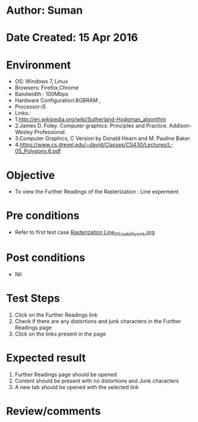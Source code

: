 * Author: Suman
* Date Created: 15 Apr 2016
* Environment
  - OS: Windows 7, Linux
  - Browsers: Firefox,Chrome
  - Bandwidth : 100Mbps
  - Hardware Configuration:8GBRAM , 
  - Processor:i5
  - Links: 
  - 1.http://en.wikipedia.org/wiki/Sutherland-Hodgman_algorithm
  - 2.James D. Foley. Computer graphics: Principles and Practice. Addison-Wesley Professional.
  - 3.Computer Graphics, C Version by Donald Hearn and M. Pauline Baker
  - 4.https://www.cs.drexel.edu/~david/Classes/CS430/Lectures/L-05_Polygons.6.pdf

* Objective
  - To view the Further Readings of the Rasterization : Line experment

* Pre conditions
  - Refer to first test case [[https://github.com/Virtual-Labs/computer-graphics-iiith/blob/master/test-cases/integration_test-cases/Rasterization Line/Rasterization Line_01_Usability_smk.org][Rasterization Line_01_Usability_smk.org]]

* Post conditions
  - Nil
* Test Steps
  1. Click on the Further Readings link 
  2. Check if there are any distortions and junk characters in the Further Readings page  
  3. Click on the links present in the page

* Expected result
  1. Further Readings page should be opened
  2. Content should be present with no distortions and Junk characters
  3. A new tab should be opened with the selected link

* Review/comments


